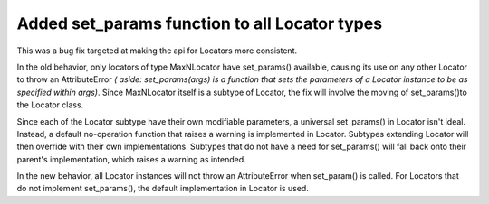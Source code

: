 Added set_params function to all Locator types
````````````````````````````````````````````````

This was a bug fix targeted at making the api for Locators more consistent. 

In the old behavior, only locators of type MaxNLocator have set_params() 
available, causing its use on any other Locator to throw an AttributeError *(
aside: set_params(args) is a function that sets the parameters of a Locator 
instance to be as specified within args)*. Since MaxNLocator itself is a 
subtype of Locator, the fix will involve the moving of set_params()to the 
Locator class.

Since each of the Locator subtype have their own modifiable parameters, a 
universal set_params() in Locator isn't ideal. Instead, a default no-operation 
function that raises a warning is implemented in Locator. Subtypes extending 
Locator will then override with their own implementations. Subtypes that do 
not have a need for set_params() will fall back onto their parent's 
implementation, which raises a warning as intended. 

In the new behavior, all Locator instances will not throw an AttributeError 
when set_param() is called. For Locators that do not implement set_params(), 
the default implementation in Locator is used.